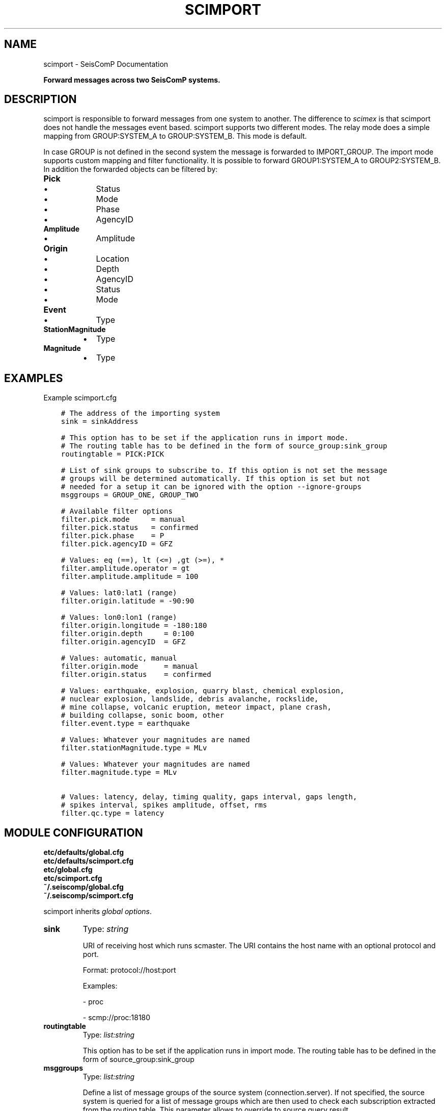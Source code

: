 .\" Man page generated from reStructuredText.
.
.
.nr rst2man-indent-level 0
.
.de1 rstReportMargin
\\$1 \\n[an-margin]
level \\n[rst2man-indent-level]
level margin: \\n[rst2man-indent\\n[rst2man-indent-level]]
-
\\n[rst2man-indent0]
\\n[rst2man-indent1]
\\n[rst2man-indent2]
..
.de1 INDENT
.\" .rstReportMargin pre:
. RS \\$1
. nr rst2man-indent\\n[rst2man-indent-level] \\n[an-margin]
. nr rst2man-indent-level +1
.\" .rstReportMargin post:
..
.de UNINDENT
. RE
.\" indent \\n[an-margin]
.\" old: \\n[rst2man-indent\\n[rst2man-indent-level]]
.nr rst2man-indent-level -1
.\" new: \\n[rst2man-indent\\n[rst2man-indent-level]]
.in \\n[rst2man-indent\\n[rst2man-indent-level]]u
..
.TH "SCIMPORT" "1" "Nov 15, 2023" "5.5.11" "SeisComP"
.SH NAME
scimport \- SeisComP Documentation
.sp
\fBForward messages across two SeisComP systems.\fP
.SH DESCRIPTION
.sp
scimport is responsible to forward messages from one system to another. The
difference to \fI\%scimex\fP is that scimport does not handle the messages
event based. scimport supports two different modes. The relay mode does a
simple mapping from GROUP:SYSTEM_A to GROUP:SYSTEM_B. This mode is default.
.sp
In case GROUP is not defined in the second system the message is forwarded to
IMPORT_GROUP. The import mode supports custom mapping and filter functionality.
It is possible to forward GROUP1:SYSTEM_A to GROUP2:SYSTEM_B. In addition the
forwarded objects can be filtered by:
.INDENT 0.0
.TP
.B Pick
.INDENT 7.0
.IP \(bu 2
Status
.IP \(bu 2
Mode
.IP \(bu 2
Phase
.IP \(bu 2
AgencyID
.UNINDENT
.TP
.B Amplitude
.INDENT 7.0
.IP \(bu 2
Amplitude
.UNINDENT
.TP
.B Origin
.INDENT 7.0
.IP \(bu 2
Location
.IP \(bu 2
Depth
.IP \(bu 2
AgencyID
.IP \(bu 2
Status
.IP \(bu 2
Mode
.UNINDENT
.TP
.B Event
.INDENT 7.0
.IP \(bu 2
Type
.UNINDENT
.TP
.B StationMagnitude
.INDENT 7.0
.IP \(bu 2
Type
.UNINDENT
.TP
.B Magnitude
.INDENT 7.0
.IP \(bu 2
Type
.UNINDENT
.UNINDENT
.SH EXAMPLES
.sp
Example scimport.cfg
.INDENT 0.0
.INDENT 3.5
.sp
.nf
.ft C
# The address of the importing system
sink = sinkAddress

# This option has to be set if the application runs in import mode.
# The routing table has to be defined in the form of source_group:sink_group
routingtable = PICK:PICK

# List of sink groups to subscribe to. If this option is not set the message
# groups will be determined automatically. If this option is set but not
# needed for a setup it can be ignored with the option \-\-ignore\-groups
msggroups = GROUP_ONE, GROUP_TWO

# Available filter options
filter.pick.mode     = manual
filter.pick.status   = confirmed
filter.pick.phase    = P
filter.pick.agencyID = GFZ

# Values: eq (==), lt (<=) ,gt (>=), *
filter.amplitude.operator = gt
filter.amplitude.amplitude = 100

# Values: lat0:lat1 (range)
filter.origin.latitude = \-90:90

# Values: lon0:lon1 (range)
filter.origin.longitude = \-180:180
filter.origin.depth     = 0:100
filter.origin.agencyID  = GFZ

# Values: automatic, manual
filter.origin.mode      = manual
filter.origin.status    = confirmed

# Values: earthquake, explosion, quarry blast, chemical explosion,
# nuclear explosion, landslide, debris avalanche, rockslide,
# mine collapse, volcanic eruption, meteor impact, plane crash,
# building collapse, sonic boom, other
filter.event.type = earthquake

# Values: Whatever your magnitudes are named
filter.stationMagnitude.type = MLv

# Values: Whatever your magnitudes are named
filter.magnitude.type = MLv

# Values: latency, delay, timing quality, gaps interval, gaps length,
# spikes interval, spikes amplitude, offset, rms
filter.qc.type = latency
.ft P
.fi
.UNINDENT
.UNINDENT
.SH MODULE CONFIGURATION
.nf
\fBetc/defaults/global.cfg\fP
\fBetc/defaults/scimport.cfg\fP
\fBetc/global.cfg\fP
\fBetc/scimport.cfg\fP
\fB~/.seiscomp/global.cfg\fP
\fB~/.seiscomp/scimport.cfg\fP
.fi
.sp
.sp
scimport inherits \fI\%global options\fP\&.
.INDENT 0.0
.TP
.B sink
Type: \fIstring\fP
.sp
URI of receiving host which runs scmaster. The URI contains
the host name with an optional protocol and port.
.sp
Format: protocol://host:port
.sp
Examples:
.sp
\- proc
.sp
\- scmp://proc:18180
.UNINDENT
.INDENT 0.0
.TP
.B routingtable
Type: \fIlist:string\fP
.sp
This option has to be set if the application runs in import mode.
The routing table has to be defined in the form of
source_group:sink_group
.UNINDENT
.INDENT 0.0
.TP
.B msggroups
Type: \fIlist:string\fP
.sp
Define a list of message groups of the source system
(connection.server). If not specified, the source system is
queried for a list of message groups which are then used to check
each subscription extracted from the routing table.
This parameter allows to override to source query result.
.UNINDENT
.INDENT 0.0
.TP
.B useFilter
Default: \fBtrue\fP
.sp
Type: \fIboolean\fP
.sp
\fINo description available\fP
.UNINDENT
.sp
\fBNOTE:\fP
.INDENT 0.0
.INDENT 3.5
\fBfilter.*\fP
\fIDefine filter criteria before sending.\fP
.UNINDENT
.UNINDENT
.sp
\fBNOTE:\fP
.INDENT 0.0
.INDENT 3.5
\fBfilter.pick.*\fP
\fICriteria for filtering picks.\fP
.UNINDENT
.UNINDENT
.INDENT 0.0
.TP
.B filter.pick.mode
Type: \fIstring\fP
.sp
The mode of picks to filter for. Allowed values:
\(dqautomatic\(dq and \(dqmanual\(dq.
.UNINDENT
.INDENT 0.0
.TP
.B filter.pick.status
Type: \fIstring\fP
.sp
The status of picks to filter for. Allowed values:
\(dqpreliminary\(dq, \(dqconfirmed\(dq,
\(dqreviewed\(dq, \(dqfinal\(dq,
\(dqrejected\(dq and \(dqreported\(dq.
.UNINDENT
.INDENT 0.0
.TP
.B filter.pick.phase
Type: \fIstring\fP
.sp
The pick phase hint to filter for. Allowed values:
all possible phase codes.
.UNINDENT
.INDENT 0.0
.TP
.B filter.pick.agencyIDs
Type: \fIlist:string\fP
.sp
The pick agencyIDs to filter for. Allowed values:
all possible agency ids;
.UNINDENT
.INDENT 0.0
.TP
.B filter.pick.networkCode
Type: \fIstring\fP
.sp
The pick network code of the processed waveforms.
Allowed values: all possible network codes.
.UNINDENT
.sp
\fBNOTE:\fP
.INDENT 0.0
.INDENT 3.5
\fBfilter.amplitude.*\fP
\fICriteria for filtering amplitudes\fP
.UNINDENT
.UNINDENT
.INDENT 0.0
.TP
.B filter.amplitude.operator
Type: \fIstring\fP
.sp
The amplitude comparison operator. Allowed values:
\(dqeq\(dq, \(dqlt\(dq, \(dqgt\(dq and \(dq*\(dq.
.UNINDENT
.INDENT 0.0
.TP
.B filter.amplitude.amplitude
Type: \fIdouble\fP
.sp
The amplitude threshold to filter for. The operator
configured with \(dqoperator\(dq is used to compare this threshold with
the incoming value. If \(dqoperator\(dq is \(dq*\(dq then
values will pass.
.UNINDENT
.INDENT 0.0
.TP
.B filter.amplitude.agencyIDs
Type: \fIlist:string\fP
.sp
The amplitude agencyIDs to filter for. Allowed values:
all possible agency ids.
.UNINDENT
.sp
\fBNOTE:\fP
.INDENT 0.0
.INDENT 3.5
\fBfilter.origin.*\fP
\fICriteria for filtering origins\fP
.UNINDENT
.UNINDENT
.INDENT 0.0
.TP
.B filter.origin.latitude
Type: \fIstring\fP
.sp
The latitude range in format [min]:[max].
.UNINDENT
.INDENT 0.0
.TP
.B filter.origin.longitude
Type: \fIstring\fP
.sp
The longitude range in format [min]:[max].
.UNINDENT
.INDENT 0.0
.TP
.B filter.origin.depth
Type: \fIstring\fP
.sp
The depth range in format [min]:[max].
.UNINDENT
.INDENT 0.0
.TP
.B filter.origin.agencyIDs
Type: \fIlist:string\fP
.sp
The origin agencyIDs to filter for. Allowed values:
all possible agency ids;
.UNINDENT
.INDENT 0.0
.TP
.B filter.origin.mode
Type: \fIstring\fP
.sp
The origin evaluation mode to filter for. Allowed values:
\(dqautomatic\(dq and \(dqmanual\(dq.
.UNINDENT
.INDENT 0.0
.TP
.B filter.origin.status
Type: \fIstring\fP
.sp
The origin status to filter for. Allowed values:
\(dqpreliminary\(dq, \(dqconfirmed\(dq,
\(dqreviewed\(dq, \(dqfinal\(dq,
\(dqrejected\(dq and \(dqreported\(dq.
.UNINDENT
.INDENT 0.0
.TP
.B filter.origin.arrivalcount
Type: \fIstring\fP
.sp
The minimum number of arrivals of an origin to pass
the filter.
.UNINDENT
.sp
\fBNOTE:\fP
.INDENT 0.0
.INDENT 3.5
\fBfilter.event.*\fP
\fICriteria for filtering events\fP
.UNINDENT
.UNINDENT
.INDENT 0.0
.TP
.B filter.event.type
Type: \fIstring\fP
.sp
The event type to filter for, e.g. \(dqearthquake\(dq,
\(dqexplosion\(dq ...
.UNINDENT
.sp
\fBNOTE:\fP
.INDENT 0.0
.INDENT 3.5
\fBfilter.stationMagnitude.*\fP
\fICriteria for filtering station magnitudes\fP
.UNINDENT
.UNINDENT
.INDENT 0.0
.TP
.B filter.stationMagnitude.type
Type: \fIstring\fP
.sp
The station magnitude type. Allowed values: all possible
magnitude types such as \(dqMLv\(dq.
.UNINDENT
.sp
\fBNOTE:\fP
.INDENT 0.0
.INDENT 3.5
\fBfilter.magnitude.*\fP
\fICriteria for filtering network magnitudes\fP
.UNINDENT
.UNINDENT
.INDENT 0.0
.TP
.B filter.magnitude.type
Type: \fIstring\fP
.sp
The magnitude type. Allowed values: all possible
magnitude types such as \(dqMLv\(dq.
.UNINDENT
.sp
\fBNOTE:\fP
.INDENT 0.0
.INDENT 3.5
\fBfilter.qc.*\fP
\fICriteria for filtering QC parameters\fP
.UNINDENT
.UNINDENT
.INDENT 0.0
.TP
.B filter.qc.type
Type: \fIstring\fP
.sp
The QC parameter type. Allowed values: all possible
types such as \(dqlatency\(dq, \(dqdelay\(dq ...
.UNINDENT
.SH COMMAND-LINE OPTIONS
.sp
\fBscimport [options]\fP
.SS Generic
.INDENT 0.0
.TP
.B \-h, \-\-help
Show help message.
.UNINDENT
.INDENT 0.0
.TP
.B \-V, \-\-version
Show version information.
.UNINDENT
.INDENT 0.0
.TP
.B \-\-config\-file arg
Use alternative configuration file. When this option is
used the loading of all stages is disabled. Only the
given configuration file is parsed and used. To use
another name for the configuration create a symbolic
link of the application or copy it. Example:
scautopick \-> scautopick2.
.UNINDENT
.INDENT 0.0
.TP
.B \-\-plugins arg
Load given plugins.
.UNINDENT
.INDENT 0.0
.TP
.B \-D, \-\-daemon
Run as daemon. This means the application will fork itself
and doesn\(aqt need to be started with &.
.UNINDENT
.INDENT 0.0
.TP
.B \-\-auto\-shutdown arg
Enable/disable self\-shutdown because a master module shutdown.
This only works when messaging is enabled and the master
module sends a shutdown message (enabled with \-\-start\-stop\-msg
for the master module).
.UNINDENT
.INDENT 0.0
.TP
.B \-\-shutdown\-master\-module arg
Set the name of the master\-module used for auto\-shutdown.
This is the application name of the module actually
started. If symlinks are used, then it is the name of
the symlinked application.
.UNINDENT
.INDENT 0.0
.TP
.B \-\-shutdown\-master\-username arg
Set the name of the master\-username of the messaging
used for auto\-shutdown. If \(dqshutdown\-master\-module\(dq is
given as well, this parameter is ignored.
.UNINDENT
.SS Verbosity
.INDENT 0.0
.TP
.B \-\-verbosity arg
Verbosity level [0..4]. 0:quiet, 1:error, 2:warning, 3:info,
4:debug.
.UNINDENT
.INDENT 0.0
.TP
.B \-v, \-\-v
Increase verbosity level (may be repeated, eg. \-vv).
.UNINDENT
.INDENT 0.0
.TP
.B \-q, \-\-quiet
Quiet mode: no logging output.
.UNINDENT
.INDENT 0.0
.TP
.B \-\-component arg
Limit the logging to a certain component. This option can
be given more than once.
.UNINDENT
.INDENT 0.0
.TP
.B \-s, \-\-syslog
Use syslog logging backend. The output usually goes to
/var/lib/messages.
.UNINDENT
.INDENT 0.0
.TP
.B \-l, \-\-lockfile arg
Path to lock file.
.UNINDENT
.INDENT 0.0
.TP
.B \-\-console arg
Send log output to stdout.
.UNINDENT
.INDENT 0.0
.TP
.B \-\-debug
Execute in debug mode.
Equivalent to \-\-verbosity=4 \-\-console=1 .
.UNINDENT
.INDENT 0.0
.TP
.B \-\-log\-file arg
Use alternative log file.
.UNINDENT
.SS Messaging
.INDENT 0.0
.TP
.B \-u, \-\-user arg
Overrides configuration parameter \fI\%connection.username\fP\&.
.UNINDENT
.INDENT 0.0
.TP
.B \-H, \-\-host arg
Overrides configuration parameter \fI\%connection.server\fP\&.
.UNINDENT
.INDENT 0.0
.TP
.B \-t, \-\-timeout arg
Overrides configuration parameter \fI\%connection.timeout\fP\&.
.UNINDENT
.INDENT 0.0
.TP
.B \-g, \-\-primary\-group arg
Overrides configuration parameter \fI\%connection.primaryGroup\fP\&.
.UNINDENT
.INDENT 0.0
.TP
.B \-S, \-\-subscribe\-group arg
A group to subscribe to.
This option can be given more than once.
.UNINDENT
.INDENT 0.0
.TP
.B \-\-content\-type arg
Overrides configuration parameter \fI\%connection.contentType\fP\&.
.UNINDENT
.INDENT 0.0
.TP
.B \-\-start\-stop\-msg arg
Set sending of a start and a stop message.
.UNINDENT
.SS Import
.INDENT 0.0
.TP
.B \-o, \-\-sink
Overrides configuration parameter \fI\%sink\fP\&.
.UNINDENT
.INDENT 0.0
.TP
.B \-i, \-\-import
Switch to import mode (default is relay). Im import mode the
routing table has to be specified whereas in relay the
routing table will be calculated  automatically.
.UNINDENT
.INDENT 0.0
.TP
.B \-\-no\-filter
Disable message filtering and ignore all configured filters.
.UNINDENT
.INDENT 0.0
.TP
.B \-\-routeunknowngroup
Route unknown groups to the default group IMPORT_GROUP.
.UNINDENT
.INDENT 0.0
.TP
.B \-\-ignore\-groups
Ignore user specified groups.
.UNINDENT
.INDENT 0.0
.TP
.B \-\-test
Do not send any messages.
.UNINDENT
.SH AUTHOR
gempa GmbH, GFZ Potsdam
.SH COPYRIGHT
gempa GmbH, GFZ Potsdam
.\" Generated by docutils manpage writer.
.
